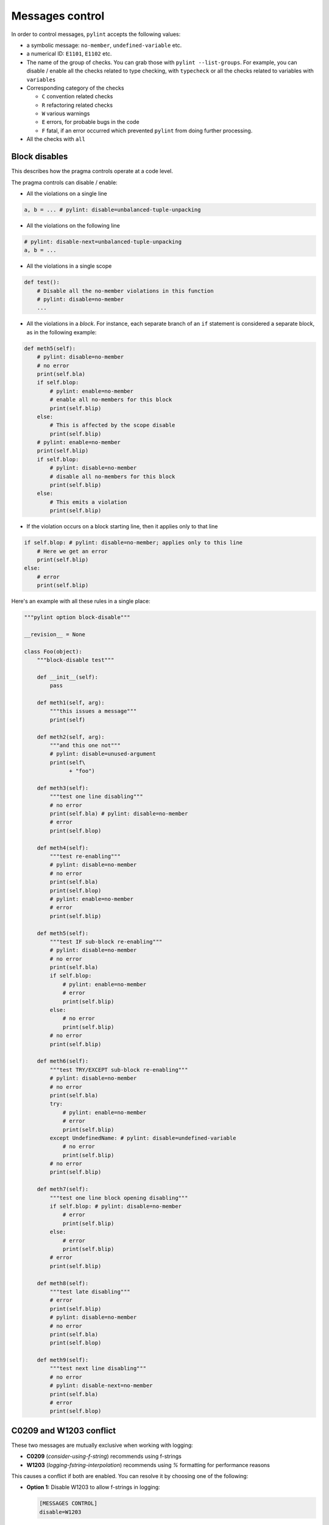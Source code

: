 .. _message-control:

Messages control
================

In order to control messages, ``pylint`` accepts the following values:

* a symbolic message: ``no-member``, ``undefined-variable`` etc.

* a numerical ID: ``E1101``, ``E1102`` etc.

* The name of the group of checks. You can grab those with ``pylint --list-groups``.
  For example, you can disable / enable all the checks related to type checking, with
  ``typecheck`` or all the checks related to variables with ``variables``

* Corresponding category of the checks

  * ``C`` convention related checks
  * ``R`` refactoring related checks
  * ``W`` various warnings
  * ``E`` errors, for probable bugs in the code
  * ``F`` fatal, if an error occurred which prevented ``pylint`` from doing further processing.

* All the checks with ``all``

.. _block_disables:

Block disables
--------------

This describes how the pragma controls operate at a code level.

The pragma controls can disable / enable:

* All the violations on a single line

.. sourcecode:: python

    a, b = ... # pylint: disable=unbalanced-tuple-unpacking

* All the violations on the following line

.. sourcecode:: python

    # pylint: disable-next=unbalanced-tuple-unpacking
    a, b = ...

* All the violations in a single scope

.. sourcecode:: python

    def test():
        # Disable all the no-member violations in this function
        # pylint: disable=no-member
        ...

* All the violations in a `block`. For instance, each separate branch of an
  ``if`` statement is considered a separate block, as in the following example:

.. sourcecode:: python

    def meth5(self):
        # pylint: disable=no-member
        # no error
        print(self.bla)
        if self.blop:
            # pylint: enable=no-member
            # enable all no-members for this block
            print(self.blip)
        else:
            # This is affected by the scope disable
            print(self.blip)
        # pylint: enable=no-member
        print(self.blip)
        if self.blop:
            # pylint: disable=no-member
            # disable all no-members for this block
            print(self.blip)
        else:
            # This emits a violation
            print(self.blip)


* If the violation occurs on a block starting line, then it applies only to that line

.. sourcecode:: python

    if self.blop: # pylint: disable=no-member; applies only to this line
        # Here we get an error
        print(self.blip)
    else:
        # error
        print(self.blip)



Here's an example with all these rules in a single place:

.. sourcecode:: python

    """pylint option block-disable"""

    __revision__ = None

    class Foo(object):
        """block-disable test"""

        def __init__(self):
            pass

        def meth1(self, arg):
            """this issues a message"""
            print(self)

        def meth2(self, arg):
            """and this one not"""
            # pylint: disable=unused-argument
            print(self\
                  + "foo")

        def meth3(self):
            """test one line disabling"""
            # no error
            print(self.bla) # pylint: disable=no-member
            # error
            print(self.blop)

        def meth4(self):
            """test re-enabling"""
            # pylint: disable=no-member
            # no error
            print(self.bla)
            print(self.blop)
            # pylint: enable=no-member
            # error
            print(self.blip)

        def meth5(self):
            """test IF sub-block re-enabling"""
            # pylint: disable=no-member
            # no error
            print(self.bla)
            if self.blop:
                # pylint: enable=no-member
                # error
                print(self.blip)
            else:
                # no error
                print(self.blip)
            # no error
            print(self.blip)

        def meth6(self):
            """test TRY/EXCEPT sub-block re-enabling"""
            # pylint: disable=no-member
            # no error
            print(self.bla)
            try:
                # pylint: enable=no-member
                # error
                print(self.blip)
            except UndefinedName: # pylint: disable=undefined-variable
                # no error
                print(self.blip)
            # no error
            print(self.blip)

        def meth7(self):
            """test one line block opening disabling"""
            if self.blop: # pylint: disable=no-member
                # error
                print(self.blip)
            else:
                # error
                print(self.blip)
            # error
            print(self.blip)

        def meth8(self):
            """test late disabling"""
            # error
            print(self.blip)
            # pylint: disable=no-member
            # no error
            print(self.bla)
            print(self.blop)

        def meth9(self):
            """test next line disabling"""
            # no error
            # pylint: disable-next=no-member
            print(self.bla)
            # error
            print(self.blop)


.. _conflict-c0209-w1203:

C0209 and W1203 conflict
------------------------

These two messages are mutually exclusive when working with logging:

- **C0209** (`consider-using-f-string`) recommends using f-strings
- **W1203** (`logging-fstring-interpolation`) recommends using `%` formatting for performance reasons

This causes a conflict if both are enabled. You can resolve it by choosing one of the following:

- **Option 1:** Disable W1203 to allow f-strings in logging:

  .. code-block:: ini

      [MESSAGES CONTROL]
      disable=W1203

- **Option 2:** Disable C0209 to prefer `%` formatting in logging:

  .. code-block:: ini

      [MESSAGES CONTROL]
      disable=C0209

      
Detecting useless disables
--------------------------

As pylint gets better and false positives are removed,
disables that became useless can accumulate and clutter the code.
In order to clean them you can enable the ``useless-suppression`` warning.
